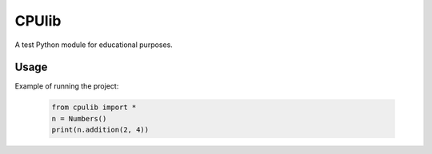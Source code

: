 ==========================
CPUlib
==========================
A test Python module for educational purposes.

Usage
==========================
Example of running the project:

   .. code-block:: bash

	from cpulib import *
	n = Numbers()
	print(n.addition(2, 4))